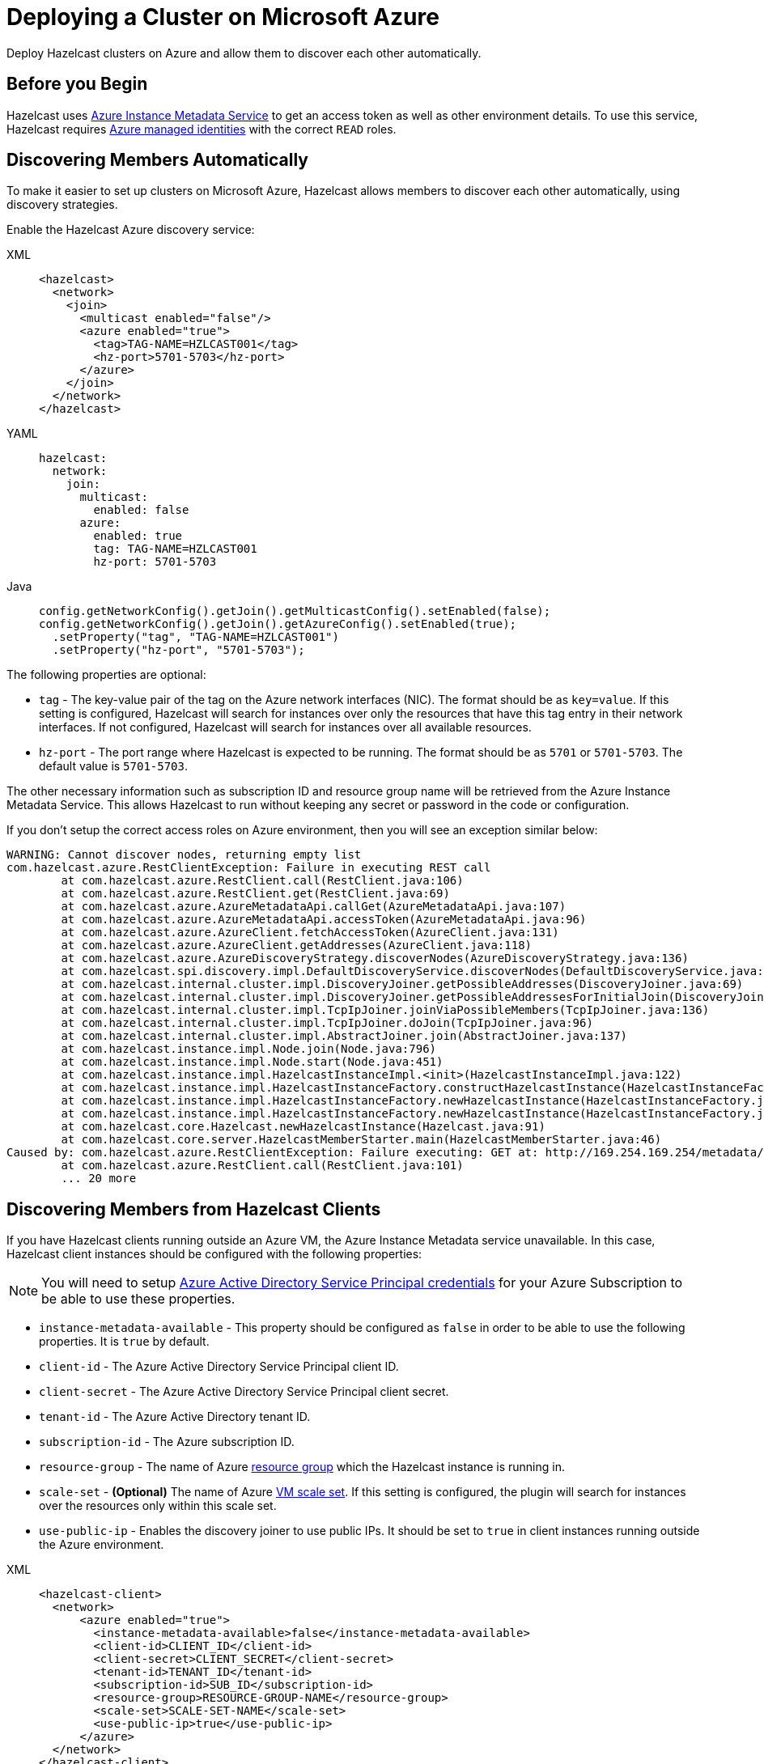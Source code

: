 = Deploying a Cluster on Microsoft Azure
:description: Deploy Hazelcast clusters on Azure and allow them to discover each other automatically.

{description}

== Before you Begin

Hazelcast uses link:https://docs.microsoft.com/en-us/azure/virtual-machines/windows/instance-metadata-service[Azure Instance Metadata Service] to get an access token as well as other environment details. To use this service, Hazelcast requires link:https://docs.microsoft.com/en-us/azure/active-directory/managed-identities-azure-resources/overview[Azure managed identities] with the correct `READ` roles.

== Discovering Members Automatically

To make it easier to set up clusters on Microsoft Azure, Hazelcast allows members to discover each other automatically, using discovery strategies.

Enable the Hazelcast Azure discovery service:  

[tabs] 
==== 
XML:: 
+ 
-- 
```xml
<hazelcast>
  <network>
    <join>
      <multicast enabled="false"/>
      <azure enabled="true">
        <tag>TAG-NAME=HZLCAST001</tag>
        <hz-port>5701-5703</hz-port>
      </azure>  
    </join>
  </network>
</hazelcast>
```
--
YAML:: 
+ 
--
```yaml
hazelcast:
  network:
    join:
      multicast:
        enabled: false
      azure:
        enabled: true
        tag: TAG-NAME=HZLCAST001
        hz-port: 5701-5703
```
--
Java:: 
+ 
-- 
```java
config.getNetworkConfig().getJoin().getMulticastConfig().setEnabled(false);
config.getNetworkConfig().getJoin().getAzureConfig().setEnabled(true);
  .setProperty("tag", "TAG-NAME=HZLCAST001")
  .setProperty("hz-port", "5701-5703");
```
--
====

The following properties are optional:

- `tag` - The key-value pair of the tag on the Azure network interfaces (NIC). The format should be as `key=value`. If this setting is configured, Hazelcast will search for instances over only the resources that have this tag entry in their network interfaces. If not configured, Hazelcast will search for instances over all available resources.
- `hz-port` - The port range where Hazelcast is expected to be running. The format should be as `5701` or `5701-5703`. The default value is `5701-5703`.

The other necessary information such as subscription ID and resource group name will be retrieved from the  Azure Instance Metadata Service. This allows Hazelcast to run without keeping any secret or password in the code or configuration.

If you don't setup the correct access roles on Azure environment, then you will see an exception similar below:

```
WARNING: Cannot discover nodes, returning empty list
com.hazelcast.azure.RestClientException: Failure in executing REST call
        at com.hazelcast.azure.RestClient.call(RestClient.java:106)
        at com.hazelcast.azure.RestClient.get(RestClient.java:69)
        at com.hazelcast.azure.AzureMetadataApi.callGet(AzureMetadataApi.java:107)
        at com.hazelcast.azure.AzureMetadataApi.accessToken(AzureMetadataApi.java:96)
        at com.hazelcast.azure.AzureClient.fetchAccessToken(AzureClient.java:131)
        at com.hazelcast.azure.AzureClient.getAddresses(AzureClient.java:118)
        at com.hazelcast.azure.AzureDiscoveryStrategy.discoverNodes(AzureDiscoveryStrategy.java:136)
        at com.hazelcast.spi.discovery.impl.DefaultDiscoveryService.discoverNodes(DefaultDiscoveryService.java:71)
        at com.hazelcast.internal.cluster.impl.DiscoveryJoiner.getPossibleAddresses(DiscoveryJoiner.java:69)
        at com.hazelcast.internal.cluster.impl.DiscoveryJoiner.getPossibleAddressesForInitialJoin(DiscoveryJoiner.java:58)
        at com.hazelcast.internal.cluster.impl.TcpIpJoiner.joinViaPossibleMembers(TcpIpJoiner.java:136)
        at com.hazelcast.internal.cluster.impl.TcpIpJoiner.doJoin(TcpIpJoiner.java:96)
        at com.hazelcast.internal.cluster.impl.AbstractJoiner.join(AbstractJoiner.java:137)
        at com.hazelcast.instance.impl.Node.join(Node.java:796)
        at com.hazelcast.instance.impl.Node.start(Node.java:451)
        at com.hazelcast.instance.impl.HazelcastInstanceImpl.<init>(HazelcastInstanceImpl.java:122)
        at com.hazelcast.instance.impl.HazelcastInstanceFactory.constructHazelcastInstance(HazelcastInstanceFactory.java:241)
        at com.hazelcast.instance.impl.HazelcastInstanceFactory.newHazelcastInstance(HazelcastInstanceFactory.java:220)
        at com.hazelcast.instance.impl.HazelcastInstanceFactory.newHazelcastInstance(HazelcastInstanceFactory.java:158)
        at com.hazelcast.core.Hazelcast.newHazelcastInstance(Hazelcast.java:91)
        at com.hazelcast.core.server.HazelcastMemberStarter.main(HazelcastMemberStarter.java:46)
Caused by: com.hazelcast.azure.RestClientException: Failure executing: GET at: http://169.254.169.254/metadata/identity/oauth2/token?api-version=2018-02-01&resource=https://management.azure.com. Message: {"error":"invalid_request","error_description":"Identity not found"},
        at com.hazelcast.azure.RestClient.call(RestClient.java:101)
        ... 20 more
```

== Discovering Members from Hazelcast Clients
 
If you have Hazelcast clients running outside an Azure VM, the Azure Instance Metadata service unavailable. In this case, Hazelcast client instances should be configured with the following properties:

NOTE: You will need to setup link:https://azure.microsoft.com/en-us/documentation/articles/resource-group-create-service-principal-portal/[Azure Active Directory Service Principal credentials] for your Azure Subscription to be able to use these properties.

- `instance-metadata-available` - This property should be configured as `false` in order to be able to use the following properties. It is `true` by default.
- `client-id` - The Azure Active Directory Service Principal client ID.
- `client-secret` - The Azure Active Directory Service Principal client secret.
- `tenant-id` - The Azure Active Directory tenant ID.
- `subscription-id` - The Azure subscription ID.
- `resource-group` - The name of Azure link:https://azure.microsoft.com/en-us/documentation/articles/resource-group-portal/[resource group] which the Hazelcast instance is running in.
- `scale-set` - *(Optional)* The name of Azure link:https://docs.microsoft.com/en-us/azure/virtual-machine-scale-sets/overview[VM scale set]. If this setting is configured, the plugin will search for instances over the resources only within this scale set.
- `use-public-ip` - Enables the discovery joiner to use public IPs. It should be set to `true` in client instances running outside the Azure environment.

[tabs] 
==== 
XML:: 
+ 
-- 
```xml
<hazelcast-client>
  <network>
      <azure enabled="true">
        <instance-metadata-available>false</instance-metadata-available>
        <client-id>CLIENT_ID</client-id>
        <client-secret>CLIENT_SECRET</client-secret>
        <tenant-id>TENANT_ID</tenant-id>
        <subscription-id>SUB_ID</subscription-id>
        <resource-group>RESOURCE-GROUP-NAME</resource-group>
        <scale-set>SCALE-SET-NAME</scale-set>
        <use-public-ip>true</use-public-ip>
      </azure>
  </network>
</hazelcast-client>
```
--
YAML:: 
+ 
-- 
```yaml
hazelcast-client:
  network:
      azure:
        enabled: true
        instance-metadata-available: false
        client-id: CLIENT_ID
        tenant-id: TENANT_ID
        client-secret: CLIENT_SECRET
        subscription-id: SUB_ID
        resource-group: RESOURCE-GROUP-NAME
        scale-set: SCALE-SET-NAME
        use-public-ip: true
```
--
Java:: 
+ 
--
```java
clientConfig.getNetworkConfig().getAzureConfig()
  .setEnabled(true)
  .setProperty("instance-metadata-available", "false")
  .setProperty("client-id", "CLIENT_ID")
  .setProperty("tenant-id", "TENANT_ID")
  .setProperty("client-secret", "CLIENT_SECRET")
  .setProperty("subscription-id", "SUB_ID")
  .setProperty("resource-group", "RESOURCE-GROUP-NAME")
  .setProperty("scale-set", "SCALE-SET-NAME")
  .setProperty("use-public-ip", "true");
```
--
====

== Configuration for WAN Replication Target Cluster Discovery

Hazelcast allows you to configure xref:wan:wan.adoc[WAN replication] to work with the clusters in Azure and determine the endpoint IP addresses at runtime. If one Hazelcast cluster is running outside Azure and another is running inside Azure, then you should configure your WAN batch publisher as below:

NOTE: You will need to setup link:https://azure.microsoft.com/en-us/documentation/articles/resource-group-create-service-principal-portal/[Azure Active Directory Service Principal credentials] for your Azure Subscription to be able to use these properties.

- `instance-metadata-available` - This property should be configured as `false` in order to be able to use the following properties. It is `true` by default.
- `client-id` - The Azure Active Directory Service Principal client ID.
- `client-secret` - The Azure Active Directory Service Principal client secret.
- `tenant-id` - The Azure Active Directory tenant ID.
- `subscription-id` - The Azure subscription ID.
- `resource-group` - The name of Azure link:https://azure.microsoft.com/en-us/documentation/articles/resource-group-portal/[resource group] which the Hazelcast instance is running in.
- `scale-set` - *(Optional)* The name of Azure link:https://docs.microsoft.com/en-us/azure/virtual-machine-scale-sets/overview[VM scale set]. If this setting is configured, the plugin will search for instances over the resources only within this scale set.
- `use-public-ip` - Enables the discovery joiner to use public IPs. It should be set to `true` in client instances running outside the Azure environment.

[tabs] 
==== 
XML:: 
+ 
-- 
```xml
<hazelcast>
    <wan-replication name="my-wan-cluster-batch">
        <batch-publisher>
          ...
          <azure enabled="true">
            <instance-metadata-available>false</instance-metadata-available>
            <client-id>CLIENT_ID</client-id>
            <client-secret>CLIENT_SECRET</client-secret>
            <tenant-id>TENANT_ID</tenant-id>
            <subscription-id>SUB_ID</subscription-id>
            <resource-group>RESOURCE-GROUP-NAME</resource-group>
            <scale-set>SCALE-SET-NAME</scale-set>
          </azure>
        </batch-publisher>
    </wan-replication>
</hazelcast>
```
--
YAML:: 
+ 
-- 
```yaml
hazelcast:
  wan-replication:
    name: my-wan-cluster-batch
    batch-publisher:
      ...
      azure:
        enabled: true
        instance-metadata-available: false
        client-id: CLIENT_ID
        tenant-id: TENANT_ID
        client-secret: CLIENT_SECRET
        subscription-id: SUB_ID
        resource-group: RESOURCE-GROUP-NAME
        scale-set: SCALE-SET-NAME
```
--
Java:: 
+ 
--
```java
WanBatchPublisherConfig batchPublisherConfig = new WanBatchPublisherConfig()
  .getAzureConfig()
  .setEnabled(true)
  .setProperty("instance-metadata-available", "false")
  .setProperty("client-id", "CLIENT_ID")
  .setProperty("tenant-id", "TENANT_ID")
  .setProperty("client-secret", "CLIENT_SECRET")
  .setProperty("subscription-id", "SUB_ID")
  .setProperty("resource-group", "RESOURCE-GROUP-NAME")
  .setProperty("scale-set", "SCALE-SET-NAME")
  .setProperty("use-public-ip", "true");
```
--
====

== Azure App Services Support

link:https://azure.microsoft.com/en-gb/services/app-service/[Azure App Services] is a platform as a service (PaaS) which allows publishing applications running on multiple frameworks and written in different programming languages. If you would like to use Hazelcast in your App Service applications, you can <<discovering-members-from-hazelcast-clients, connect a Hazelcast client>> to a Hazelcast cluster running in Azure environment.

Azure App Services are unaware of the underlying VMs' network interfaces so it is not available to communicate among App Services using TCP/IP. Because of this reason, it is not possible to deploy a Hazelcast cluster on Azure App Services.  

== Preventing Data Loss

By default, Hazelcast distributes partition replicas (backups) randomly and equally among cluster members. However, this is not safe in terms of high availability when a partition and its replicas are stored on the same rack, using the same network, or power source. To deal with that, Hazelcast offers logical partition grouping, so that a partition
itself and its backups would not be stored within the same group. This way Hazelcast guarantees that a possible failure
affecting more than one member at a time will not cause data loss. For more details about partition groups, see xref:clusters:partition-group-configuration.adoc[Partition Group Configuration].

In addition to built-in grouping option `ZONE_AWARE`, you can customize the formation of
these groups based on the network interfaces of members. For more details about custom groups, see
xref:clusters:partition-group-configuration.adoc[Custom Partition Groups].

=== Multi-Zone Deployments

If `ZONE_AWARE` partition group is enabled, the backups of a partition are always stored in a different availability
zone. Note that if a cluster is deployed to an Azure region that does not support availability zones, then the fault
domains of instances are used when forming partition groups. That is, the members on fault domain (FD) 0 form a single
group, and those on FD 1 form another group, and so on.

NOTE: When using the `ZONE_AWARE` partition grouping, a cluster spanning multiple availability zones (or fault
domains if the region does not support zones) should have an equal number of members in each zone (or fault domain).
Otherwise, it will result in uneven partition distribution among the members.*

[tabs] 
==== 
XML:: 
+ 
-- 
```xml
<partition-group enabled="true" group-type="ZONE_AWARE" />
```
--
YAML:: 
+ 
-- 
```yaml
hazelcast:
  partition-group:
    enabled: true
    group-type: ZONE_AWARE
```
--
Java:: 
+ 
-- 
```java
config.getPartitionGroupConfig()
  .setEnabled(true)
  .setGroupType(MemberGroupType.ZONE_AWARE);
```
--
====

== Automated Deployment

You can also use the https://github.com/Azure/azure-quickstart-templates/blob/master/application-workloads/hazelcase/hazelcast-vm-cluster/README.md[Azure Hazelcast Template] to automatically deploy a Hazelcast cluster.
